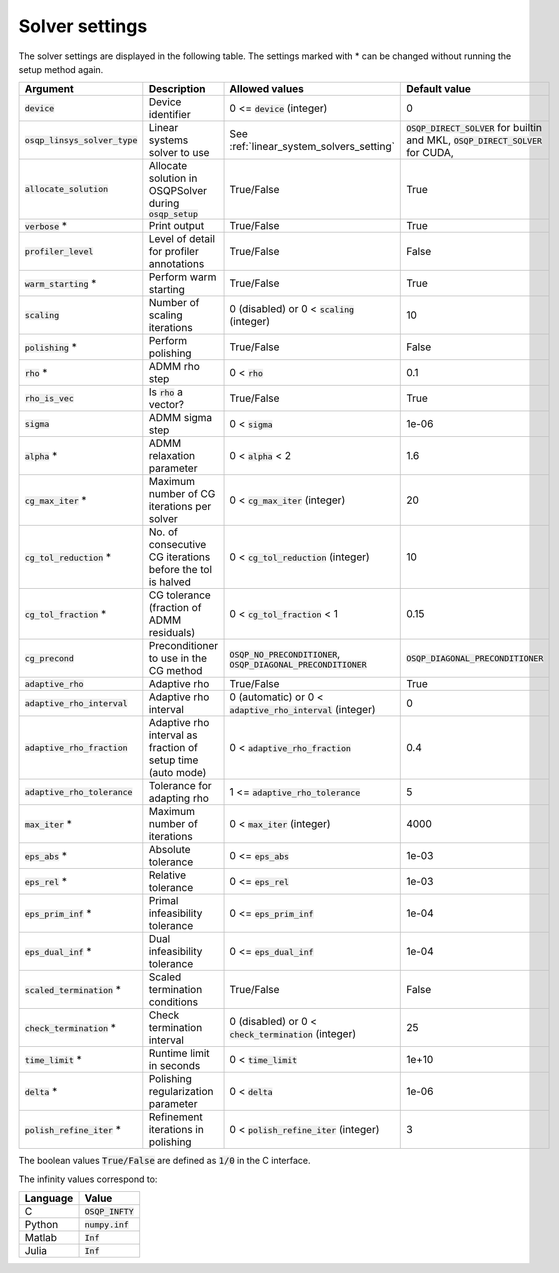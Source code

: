 .. _solver_settings :

Solver settings
---------------

The solver settings are displayed in the following table. The settings marked with * can be changed without running the setup method again.

.. tabularcolumns:: |p{4.5cm}|p{3.5cm}|p{6.5cm}|L|

+---------------------------------+-------------------------------------------------------------+----------------------------------------------------------------------+--------------------------------------------------------------------------------------+
| Argument                        | Description                                                 | Allowed values                                                       | Default value                                                                        |
+=================================+=============================================================+======================================================================+======================================================================================+
| :code:`device`                  | Device identifier                                           | 0 <= :code:`device` (integer)                                        | 0                                                                                    |
+---------------------------------+-------------------------------------------------------------+----------------------------------------------------------------------+--------------------------------------------------------------------------------------+
| :code:`osqp_linsys_solver_type` | Linear systems solver to use                                | See :ref:`linear_system_solvers_setting`                             | :code:`OSQP_DIRECT_SOLVER` for builtin and MKL, :code:`OSQP_DIRECT_SOLVER` for CUDA, |
+---------------------------------+-------------------------------------------------------------+----------------------------------------------------------------------+--------------------------------------------------------------------------------------+
| :code:`allocate_solution`       | Allocate solution in OSQPSolver during :code:`osqp_setup`   | True/False                                                           | True                                                                                 |
+---------------------------------+-------------------------------------------------------------+----------------------------------------------------------------------+--------------------------------------------------------------------------------------+
| :code:`verbose` *               | Print output                                                | True/False                                                           | True                                                                                 |
+---------------------------------+-------------------------------------------------------------+----------------------------------------------------------------------+--------------------------------------------------------------------------------------+
| :code:`profiler_level`          | Level of detail for profiler annotations                    | True/False                                                           | False                                                                                |
+---------------------------------+-------------------------------------------------------------+----------------------------------------------------------------------+--------------------------------------------------------------------------------------+
| :code:`warm_starting` *         | Perform warm starting                                       | True/False                                                           | True                                                                                 |
+---------------------------------+-------------------------------------------------------------+----------------------------------------------------------------------+--------------------------------------------------------------------------------------+
| :code:`scaling`                 | Number of scaling iterations                                | 0 (disabled) or 0 < :code:`scaling` (integer)                        | 10                                                                                   |
+---------------------------------+-------------------------------------------------------------+----------------------------------------------------------------------+--------------------------------------------------------------------------------------+
| :code:`polishing` *             | Perform polishing                                           | True/False                                                           | False                                                                                |
+---------------------------------+-------------------------------------------------------------+----------------------------------------------------------------------+--------------------------------------------------------------------------------------+
| :code:`rho` *                   | ADMM rho step                                               | 0 < :code:`rho`                                                      | 0.1                                                                                  |
+---------------------------------+-------------------------------------------------------------+----------------------------------------------------------------------+--------------------------------------------------------------------------------------+
| :code:`rho_is_vec`              | Is :code:`rho` a vector?                                    | True/False                                                           | True                                                                                 |
+---------------------------------+-------------------------------------------------------------+----------------------------------------------------------------------+--------------------------------------------------------------------------------------+
| :code:`sigma`                   | ADMM sigma step                                             | 0 < :code:`sigma`                                                    | 1e-06                                                                                |
+---------------------------------+-------------------------------------------------------------+----------------------------------------------------------------------+--------------------------------------------------------------------------------------+
| :code:`alpha` *                 | ADMM relaxation parameter                                   | 0 < :code:`alpha` < 2                                                | 1.6                                                                                  |
+---------------------------------+-------------------------------------------------------------+----------------------------------------------------------------------+--------------------------------------------------------------------------------------+
| :code:`cg_max_iter` *           | Maximum number of CG iterations per solver                  | 0 < :code:`cg_max_iter` (integer)                                    | 20                                                                                   |
+---------------------------------+-------------------------------------------------------------+----------------------------------------------------------------------+--------------------------------------------------------------------------------------+
| :code:`cg_tol_reduction` *      | No. of consecutive CG iterations before the tol is halved   | 0 < :code:`cg_tol_reduction` (integer)                               | 10                                                                                   |
+---------------------------------+-------------------------------------------------------------+----------------------------------------------------------------------+--------------------------------------------------------------------------------------+
| :code:`cg_tol_fraction` *       | CG tolerance (fraction of ADMM residuals)                   | 0 < :code:`cg_tol_fraction` < 1                                      | 0.15                                                                                 |
+---------------------------------+-------------------------------------------------------------+----------------------------------------------------------------------+--------------------------------------------------------------------------------------+
| :code:`cg_precond`              | Preconditioner to use in the CG method                      | :code:`OSQP_NO_PRECONDITIONER`, :code:`OSQP_DIAGONAL_PRECONDITIONER` | :code:`OSQP_DIAGONAL_PRECONDITIONER`                                                 |
+---------------------------------+-------------------------------------------------------------+----------------------------------------------------------------------+--------------------------------------------------------------------------------------+
| :code:`adaptive_rho`            | Adaptive rho                                                | True/False                                                           | True                                                                                 |
+---------------------------------+-------------------------------------------------------------+----------------------------------------------------------------------+--------------------------------------------------------------------------------------+
| :code:`adaptive_rho_interval`   | Adaptive rho interval                                       | 0 (automatic) or 0 < :code:`adaptive_rho_interval` (integer)         | 0                                                                                    |
+---------------------------------+-------------------------------------------------------------+----------------------------------------------------------------------+--------------------------------------------------------------------------------------+
| :code:`adaptive_rho_fraction`   | Adaptive rho interval as fraction of setup time (auto mode) | 0 < :code:`adaptive_rho_fraction`                                    | 0.4                                                                                  |
+---------------------------------+-------------------------------------------------------------+----------------------------------------------------------------------+--------------------------------------------------------------------------------------+
| :code:`adaptive_rho_tolerance`  | Tolerance for adapting rho                                  | 1 <= :code:`adaptive_rho_tolerance`                                  | 5                                                                                    |
+---------------------------------+-------------------------------------------------------------+----------------------------------------------------------------------+--------------------------------------------------------------------------------------+
| :code:`max_iter` *              | Maximum number of iterations                                | 0 < :code:`max_iter` (integer)                                       | 4000                                                                                 |
+---------------------------------+-------------------------------------------------------------+----------------------------------------------------------------------+--------------------------------------------------------------------------------------+
| :code:`eps_abs` *               | Absolute tolerance                                          | 0 <= :code:`eps_abs`                                                 | 1e-03                                                                                |
+---------------------------------+-------------------------------------------------------------+----------------------------------------------------------------------+--------------------------------------------------------------------------------------+
| :code:`eps_rel` *               | Relative tolerance                                          | 0 <= :code:`eps_rel`                                                 | 1e-03                                                                                |
+---------------------------------+-------------------------------------------------------------+----------------------------------------------------------------------+--------------------------------------------------------------------------------------+
| :code:`eps_prim_inf` *          | Primal infeasibility tolerance                              | 0 <= :code:`eps_prim_inf`                                            | 1e-04                                                                                |
+---------------------------------+-------------------------------------------------------------+----------------------------------------------------------------------+--------------------------------------------------------------------------------------+
| :code:`eps_dual_inf` *          | Dual infeasibility tolerance                                | 0 <= :code:`eps_dual_inf`                                            | 1e-04                                                                                |
+---------------------------------+-------------------------------------------------------------+----------------------------------------------------------------------+--------------------------------------------------------------------------------------+
| :code:`scaled_termination` *    | Scaled termination conditions                               | True/False                                                           | False                                                                                |
+---------------------------------+-------------------------------------------------------------+----------------------------------------------------------------------+--------------------------------------------------------------------------------------+
| :code:`check_termination` *     | Check termination interval                                  | 0 (disabled) or 0 < :code:`check_termination` (integer)              | 25                                                                                   |
+---------------------------------+-------------------------------------------------------------+----------------------------------------------------------------------+--------------------------------------------------------------------------------------+
| :code:`time_limit` *            | Runtime limit in seconds                                    | 0 < :code:`time_limit`                                               | 1e+10                                                                                |
+---------------------------------+-------------------------------------------------------------+----------------------------------------------------------------------+--------------------------------------------------------------------------------------+
| :code:`delta` *                 | Polishing regularization parameter                          | 0 < :code:`delta`                                                    | 1e-06                                                                                |
+---------------------------------+-------------------------------------------------------------+----------------------------------------------------------------------+--------------------------------------------------------------------------------------+
| :code:`polish_refine_iter` *    | Refinement iterations in polishing                          | 0 < :code:`polish_refine_iter` (integer)                             | 3                                                                                    |
+---------------------------------+-------------------------------------------------------------+----------------------------------------------------------------------+--------------------------------------------------------------------------------------+

The boolean values :code:`True/False` are defined as :code:`1/0` in the C interface.


The infinity values correspond to:

.. tabularcolumns:: |p{4.5cm}|p{3.5cm}|p{6.5cm}|L|

+----------+--------------------+
| Language | Value              |
+==========+====================+
| C        | :code:`OSQP_INFTY` |
+----------+--------------------+
| Python   | :code:`numpy.inf`  |
+----------+--------------------+
| Matlab   | :code:`Inf`        |
+----------+--------------------+
| Julia    | :code:`Inf`        |
+----------+--------------------+
